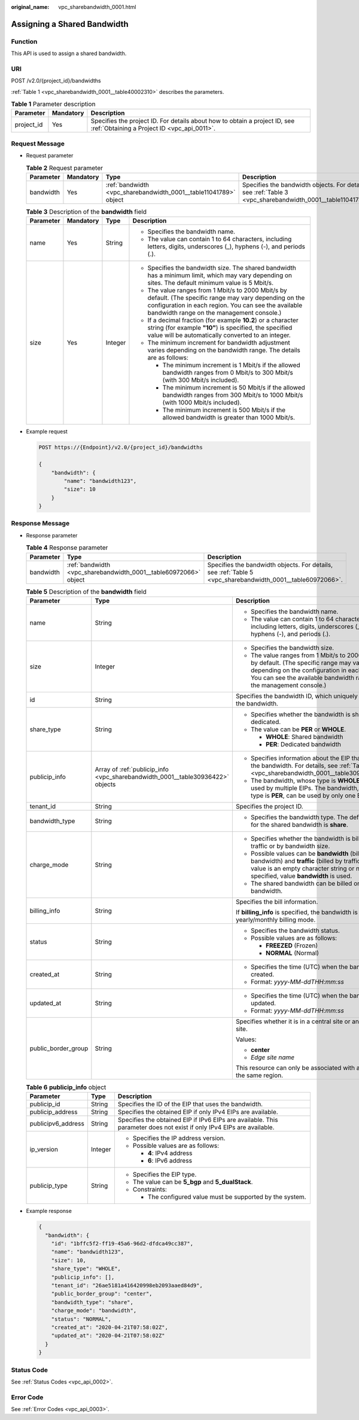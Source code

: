 :original_name: vpc_sharebandwidth_0001.html

.. _vpc_sharebandwidth_0001:

Assigning a Shared Bandwidth
============================

Function
--------

This API is used to assign a shared bandwidth.

URI
---

POST /v2.0/{project_id}/bandwidths

:ref:`Table 1 <vpc_sharebandwidth_0001__table40002310>` describes the parameters.

.. _vpc_sharebandwidth_0001__table40002310:

.. table:: **Table 1** Parameter description

   +------------+-----------+---------------------------------------------------------------------------------------------------------------------------+
   | Parameter  | Mandatory | Description                                                                                                               |
   +============+===========+===========================================================================================================================+
   | project_id | Yes       | Specifies the project ID. For details about how to obtain a project ID, see :ref:`Obtaining a Project ID <vpc_api_0011>`. |
   +------------+-----------+---------------------------------------------------------------------------------------------------------------------------+

Request Message
---------------

-  Request parameter

   .. table:: **Table 2** Request parameter

      +-----------+-----------+------------------------------------------------------------------+------------------------------------------------------------------------------------------------------------+
      | Parameter | Mandatory | Type                                                             | Description                                                                                                |
      +===========+===========+==================================================================+============================================================================================================+
      | bandwidth | Yes       | :ref:`bandwidth <vpc_sharebandwidth_0001__table11041789>` object | Specifies the bandwidth objects. For details, see :ref:`Table 3 <vpc_sharebandwidth_0001__table11041789>`. |
      +-----------+-----------+------------------------------------------------------------------+------------------------------------------------------------------------------------------------------------+

   .. _vpc_sharebandwidth_0001__table11041789:

   .. table:: **Table 3** Description of the **bandwidth** field

      +-----------------+-----------------+-----------------+----------------------------------------------------------------------------------------------------------------------------------------------------------------------------------------------------------------+
      | Parameter       | Mandatory       | Type            | Description                                                                                                                                                                                                    |
      +=================+=================+=================+================================================================================================================================================================================================================+
      | name            | Yes             | String          | -  Specifies the bandwidth name.                                                                                                                                                                               |
      |                 |                 |                 | -  The value can contain 1 to 64 characters, including letters, digits, underscores (_), hyphens (-), and periods (.).                                                                                         |
      +-----------------+-----------------+-----------------+----------------------------------------------------------------------------------------------------------------------------------------------------------------------------------------------------------------+
      | size            | Yes             | Integer         | -  Specifies the bandwidth size. The shared bandwidth has a minimum limit, which may vary depending on sites. The default minimum value is 5 Mbit/s.                                                           |
      |                 |                 |                 | -  The value ranges from 1 Mbit/s to 2000 Mbit/s by default. (The specific range may vary depending on the configuration in each region. You can see the available bandwidth range on the management console.) |
      |                 |                 |                 | -  If a decimal fraction (for example **10.2**) or a character string (for example **"10"**) is specified, the specified value will be automatically converted to an integer.                                  |
      |                 |                 |                 | -  The minimum increment for bandwidth adjustment varies depending on the bandwidth range. The details are as follows:                                                                                         |
      |                 |                 |                 |                                                                                                                                                                                                                |
      |                 |                 |                 |    -  The minimum increment is 1 Mbit/s if the allowed bandwidth ranges from 0 Mbit/s to 300 Mbit/s (with 300 Mbit/s included).                                                                                |
      |                 |                 |                 |    -  The minimum increment is 50 Mbit/s if the allowed bandwidth ranges from 300 Mbit/s to 1000 Mbit/s (with 1000 Mbit/s included).                                                                           |
      |                 |                 |                 |    -  The minimum increment is 500 Mbit/s if the allowed bandwidth is greater than 1000 Mbit/s.                                                                                                                |
      +-----------------+-----------------+-----------------+----------------------------------------------------------------------------------------------------------------------------------------------------------------------------------------------------------------+

-  Example request

   .. code-block:: text

      POST https://{Endpoint}/v2.0/{project_id}/bandwidths

      {
          "bandwidth": {
              "name": "bandwidth123",
              "size": 10
          }
      }

Response Message
----------------

-  Response parameter

   .. table:: **Table 4** Response parameter

      +-----------+------------------------------------------------------------------+------------------------------------------------------------------------------------------------------------+
      | Parameter | Type                                                             | Description                                                                                                |
      +===========+==================================================================+============================================================================================================+
      | bandwidth | :ref:`bandwidth <vpc_sharebandwidth_0001__table60972066>` object | Specifies the bandwidth objects. For details, see :ref:`Table 5 <vpc_sharebandwidth_0001__table60972066>`. |
      +-----------+------------------------------------------------------------------+------------------------------------------------------------------------------------------------------------+

   .. _vpc_sharebandwidth_0001__table60972066:

   .. table:: **Table 5** Description of the **bandwidth** field

      +-----------------------+--------------------------------------------------------------------------------+----------------------------------------------------------------------------------------------------------------------------------------------------------------------------------------------------------------+
      | Parameter             | Type                                                                           | Description                                                                                                                                                                                                    |
      +=======================+================================================================================+================================================================================================================================================================================================================+
      | name                  | String                                                                         | -  Specifies the bandwidth name.                                                                                                                                                                               |
      |                       |                                                                                | -  The value can contain 1 to 64 characters, including letters, digits, underscores (_), hyphens (-), and periods (.).                                                                                         |
      +-----------------------+--------------------------------------------------------------------------------+----------------------------------------------------------------------------------------------------------------------------------------------------------------------------------------------------------------+
      | size                  | Integer                                                                        | -  Specifies the bandwidth size.                                                                                                                                                                               |
      |                       |                                                                                | -  The value ranges from 1 Mbit/s to 2000 Mbit/s by default. (The specific range may vary depending on the configuration in each region. You can see the available bandwidth range on the management console.) |
      +-----------------------+--------------------------------------------------------------------------------+----------------------------------------------------------------------------------------------------------------------------------------------------------------------------------------------------------------+
      | id                    | String                                                                         | Specifies the bandwidth ID, which uniquely identifies the bandwidth.                                                                                                                                           |
      +-----------------------+--------------------------------------------------------------------------------+----------------------------------------------------------------------------------------------------------------------------------------------------------------------------------------------------------------+
      | share_type            | String                                                                         | -  Specifies whether the bandwidth is shared or dedicated.                                                                                                                                                     |
      |                       |                                                                                | -  The value can be **PER** or **WHOLE**.                                                                                                                                                                      |
      |                       |                                                                                |                                                                                                                                                                                                                |
      |                       |                                                                                |    -  **WHOLE**: Shared bandwidth                                                                                                                                                                              |
      |                       |                                                                                |    -  **PER**: Dedicated bandwidth                                                                                                                                                                             |
      +-----------------------+--------------------------------------------------------------------------------+----------------------------------------------------------------------------------------------------------------------------------------------------------------------------------------------------------------+
      | publicip_info         | Array of :ref:`publicip_info <vpc_sharebandwidth_0001__table30936422>` objects | -  Specifies information about the EIP that uses the bandwidth. For details, see :ref:`Table 6 <vpc_sharebandwidth_0001__table30936422>`.                                                                      |
      |                       |                                                                                | -  The bandwidth, whose type is **WHOLE**, can be used by multiple EIPs. The bandwidth, whose type is **PER**, can be used by only one EIP.                                                                    |
      +-----------------------+--------------------------------------------------------------------------------+----------------------------------------------------------------------------------------------------------------------------------------------------------------------------------------------------------------+
      | tenant_id             | String                                                                         | Specifies the project ID.                                                                                                                                                                                      |
      +-----------------------+--------------------------------------------------------------------------------+----------------------------------------------------------------------------------------------------------------------------------------------------------------------------------------------------------------+
      | bandwidth_type        | String                                                                         | -  Specifies the bandwidth type. The default value for the shared bandwidth is **share**.                                                                                                                      |
      +-----------------------+--------------------------------------------------------------------------------+----------------------------------------------------------------------------------------------------------------------------------------------------------------------------------------------------------------+
      | charge_mode           | String                                                                         | -  Specifies whether the bandwidth is billed by traffic or by bandwidth size.                                                                                                                                  |
      |                       |                                                                                | -  Possible values can be **bandwidth** (billed by bandwidth) and **traffic** (billed by traffic). If the value is an empty character string or no value is specified, value **bandwidth** is used.            |
      |                       |                                                                                | -  The shared bandwidth can be billed only by bandwidth.                                                                                                                                                       |
      +-----------------------+--------------------------------------------------------------------------------+----------------------------------------------------------------------------------------------------------------------------------------------------------------------------------------------------------------+
      | billing_info          | String                                                                         | Specifies the bill information.                                                                                                                                                                                |
      |                       |                                                                                |                                                                                                                                                                                                                |
      |                       |                                                                                | If **billing_info** is specified, the bandwidth is in yearly/monthly billing mode.                                                                                                                             |
      +-----------------------+--------------------------------------------------------------------------------+----------------------------------------------------------------------------------------------------------------------------------------------------------------------------------------------------------------+
      | status                | String                                                                         | -  Specifies the bandwidth status.                                                                                                                                                                             |
      |                       |                                                                                | -  Possible values are as follows:                                                                                                                                                                             |
      |                       |                                                                                |                                                                                                                                                                                                                |
      |                       |                                                                                |    -  **FREEZED** (Frozen)                                                                                                                                                                                     |
      |                       |                                                                                |    -  **NORMAL** (Normal)                                                                                                                                                                                      |
      +-----------------------+--------------------------------------------------------------------------------+----------------------------------------------------------------------------------------------------------------------------------------------------------------------------------------------------------------+
      | created_at            | String                                                                         | -  Specifies the time (UTC) when the bandwidth is created.                                                                                                                                                     |
      |                       |                                                                                | -  Format: *yyyy-MM-ddTHH:mm:ss*                                                                                                                                                                               |
      +-----------------------+--------------------------------------------------------------------------------+----------------------------------------------------------------------------------------------------------------------------------------------------------------------------------------------------------------+
      | updated_at            | String                                                                         | -  Specifies the time (UTC) when the bandwidth is updated.                                                                                                                                                     |
      |                       |                                                                                | -  Format: *yyyy-MM-ddTHH:mm:ss*                                                                                                                                                                               |
      +-----------------------+--------------------------------------------------------------------------------+----------------------------------------------------------------------------------------------------------------------------------------------------------------------------------------------------------------+
      | public_border_group   | String                                                                         | Specifies whether it is in a central site or an edge site.                                                                                                                                                     |
      |                       |                                                                                |                                                                                                                                                                                                                |
      |                       |                                                                                | Values:                                                                                                                                                                                                        |
      |                       |                                                                                |                                                                                                                                                                                                                |
      |                       |                                                                                | -  **center**                                                                                                                                                                                                  |
      |                       |                                                                                | -  *Edge site name*                                                                                                                                                                                            |
      |                       |                                                                                |                                                                                                                                                                                                                |
      |                       |                                                                                | This resource can only be associated with an EIP of the same region.                                                                                                                                           |
      +-----------------------+--------------------------------------------------------------------------------+----------------------------------------------------------------------------------------------------------------------------------------------------------------------------------------------------------------+

   .. _vpc_sharebandwidth_0001__table30936422:

   .. table:: **Table 6** **publicip_info** object

      +-----------------------+-----------------------+-----------------------------------------------------------------------------------------------------------------------+
      | Parameter             | Type                  | Description                                                                                                           |
      +=======================+=======================+=======================================================================================================================+
      | publicip_id           | String                | Specifies the ID of the EIP that uses the bandwidth.                                                                  |
      +-----------------------+-----------------------+-----------------------------------------------------------------------------------------------------------------------+
      | publicip_address      | String                | Specifies the obtained EIP if only IPv4 EIPs are available.                                                           |
      +-----------------------+-----------------------+-----------------------------------------------------------------------------------------------------------------------+
      | publicipv6_address    | String                | Specifies the obtained EIP if IPv6 EIPs are available. This parameter does not exist if only IPv4 EIPs are available. |
      +-----------------------+-----------------------+-----------------------------------------------------------------------------------------------------------------------+
      | ip_version            | Integer               | -  Specifies the IP address version.                                                                                  |
      |                       |                       | -  Possible values are as follows:                                                                                    |
      |                       |                       |                                                                                                                       |
      |                       |                       |    -  **4**: IPv4 address                                                                                             |
      |                       |                       |    -  **6**: IPv6 address                                                                                             |
      +-----------------------+-----------------------+-----------------------------------------------------------------------------------------------------------------------+
      | publicip_type         | String                | -  Specifies the EIP type.                                                                                            |
      |                       |                       | -  The value can be **5_bgp** and **5_dualStack**.                                                                    |
      |                       |                       | -  Constraints:                                                                                                       |
      |                       |                       |                                                                                                                       |
      |                       |                       |    -  The configured value must be supported by the system.                                                           |
      +-----------------------+-----------------------+-----------------------------------------------------------------------------------------------------------------------+

-  Example response

   .. code-block::

      {
        "bandwidth": {
          "id": "1bffc5f2-ff19-45a6-96d2-dfdca49cc387",
          "name": "bandwidth123",
          "size": 10,
          "share_type": "WHOLE",
          "publicip_info": [],
          "tenant_id": "26ae5181a416420998eb2093aaed84d9",
          "public_border_group": "center",
          "bandwidth_type": "share",
          "charge_mode": "bandwidth",
          "status": "NORMAL",
          "created_at": "2020-04-21T07:58:02Z",
          "updated_at": "2020-04-21T07:58:02Z"
        }
      }

Status Code
-----------

See :ref:`Status Codes <vpc_api_0002>`.

Error Code
----------

See :ref:`Error Codes <vpc_api_0003>`.
